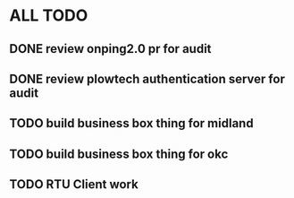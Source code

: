 * ALL TODO
** DONE review onping2.0 pr for audit
** DONE review plowtech authentication server for audit
** TODO build business box thing for midland
** TODO build business box thing for okc
** TODO RTU Client work
